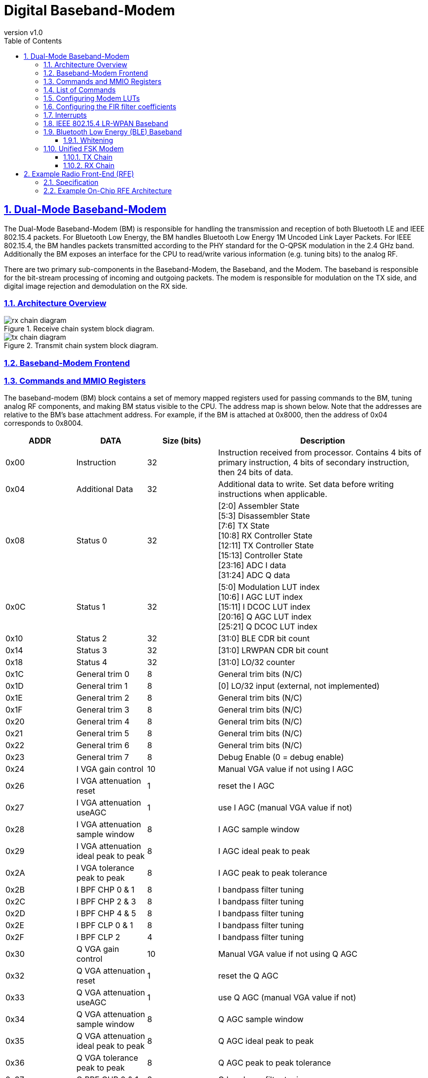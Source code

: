 = Digital Baseband-Modem
:toc:
:toclevels: 3
:imagesdir: ./images
:outline-title: Table of Contents
:outlinelevels: 3
:organization: UC Berkeley EECS
:date: {localdate}
:revnumber: v1.0
:doctype: book
ifdef::env-vscode[]
:pdf-themesdir: ./docs/themes
:pdf-theme: specsheet
endif::[]
ifndef::env-vscode[]
:pdf-themesdir: ./themes
:pdf-theme: specsheet
endif::[]
:sectnums:
:sectlinks:
:!chapter-signifier:


== Dual-Mode Baseband-Modem

The Dual-Mode Baseband-Modem (BM) is responsible for handling the transmission and reception of both Bluetooth LE and IEEE 802.15.4 packets. For Bluetooth Low Energy, the BM handles Bluetooth Low Energy 1M Uncoded Link Layer Packets. For IEEE 802.15.4, the BM handles packets transmitted according to the PHY standard for the O-QPSK modulation in the 2.4 GHz band. Additionally the BM exposes an interface for the CPU to read/write various information (e.g. tuning bits) to the analog RF. 

There are two primary sub-components in the Baseband-Modem, the Baseband, and the Modem. The baseband is responsible for the bit-stream processing of incoming and outgoing packets. The modem is responsible for modulation on the TX side, and digital image rejection and demodulation on the RX side.

=== Architecture Overview

.Receive chain system block diagram.
image::rx_chain_diagram.png[] 

.Transmit chain system block diagram.
image::tx_chain_diagram.png[]

=== Baseband-Modem Frontend

=== Commands and MMIO Registers

The baseband-modem (BM) block contains a set of memory mapped registers used for passing commands to the BM, tuning analog RF components, and making BM status visible to the CPU. The address map is shown below. Note that the addresses are relative to the BM’s base attachment address. For example, if the BM is attached at 0x8000, then the address of 0x04 corresponds to 0x8004.

[cols="3*^,3", options="header", stripes="even", grid="all"]
|===
| ADDR | DATA | Size (bits) | Description
| 0x00 | Instruction | 32
| Instruction received from processor. Contains 4 bits of primary instruction, 4 bits of secondary instruction, then 24 bits of data.
| 0x04 | Additional Data | 32
| Additional data to write. Set data before writing instructions when applicable.
| 0x08 | Status 0 | 32
| [2:0] Assembler State +
[5:3] Disassembler State +
[7:6] TX State +
[10:8] RX Controller State +
[12:11] TX Controller State +
[15:13] Controller State +
[23:16] ADC I data +
[31:24] ADC Q data
| 0x0C | Status 1 | 32
| [5:0] Modulation LUT index +
[10:6] I AGC LUT index +
[15:11] I DCOC LUT index +
[20:16] Q AGC LUT index +
[25:21] Q DCOC LUT index
| 0x10 | Status 2 | 32 | [31:0] BLE CDR bit count
| 0x14 | Status 3 | 32 | [31:0] LRWPAN CDR bit count
| 0x18 | Status 4 | 32 | [31:0] LO/32 counter
| 0x1C | General trim 0 | 8 | General trim bits (N/C)
| 0x1D | General trim 1 | 8 | [0] LO/32 input (external, not implemented)
| 0x1E | General trim 2 | 8 | General trim bits (N/C)
| 0x1F | General trim 3 | 8 | General trim bits (N/C)
| 0x20 | General trim 4 | 8 | General trim bits (N/C)
| 0x21 | General trim 5 | 8 | General trim bits (N/C)
| 0x22 | General trim 6 | 8 | General trim bits (N/C)
| 0x23 | General trim 7 | 8 | Debug Enable (0 = debug enable)
| 0x24 | I VGA gain control | 10 | Manual VGA value if not using I AGC
| 0x26 | I VGA attenuation reset | 1 | reset the I AGC
| 0x27 | I VGA attenuation useAGC | 1 | use I AGC (manual VGA value if not)
| 0x28 | I VGA attenuation sample window | 8 | I AGC sample window
| 0x29 | I VGA attenuation ideal peak to peak | 8 | I AGC ideal peak to peak
| 0x2A | I VGA tolerance peak to peak | 8 | I AGC peak to peak tolerance
| 0x2B | I BPF CHP 0 & 1 | 8 | I bandpass filter tuning
| 0x2C | I BPF CHP 2 & 3 | 8 | I bandpass filter tuning
| 0x2D | I BPF CHP 4 & 5 | 8 | I bandpass filter tuning
| 0x2E | I BPF CLP 0 & 1 | 8 | I bandpass filter tuning
| 0x2F | I BPF CLP 2 | 4 | I bandpass filter tuning
| 0x30 | Q VGA gain control | 10 | Manual VGA value if not using Q AGC
| 0x32 | Q VGA attenuation reset | 1 | reset the Q AGC
| 0x33 | Q VGA attenuation useAGC | 1 | use Q AGC (manual VGA value if not)
| 0x34 | Q VGA attenuation sample window | 8 | Q AGC sample window
| 0x35 | Q VGA attenuation ideal peak to peak | 8 | Q AGC ideal peak to peak
| 0x36 | Q VGA tolerance peak to peak | 8 | Q AGC peak to peak tolerance
| 0x37 | Q BPF CHP 0 & 1 | 8 | Q bandpass filter tuning
| 0x38 | Q BPF CHP 2 & 3 | 8 | Q bandpass filter tuning
| 0x39 | Q BPF CHP 4 & 5 | 8 | Q bandpass filter tuning
| 0x3A | Q BPF CLP 0 & 1 | 8 | Q bandpass filter tuning
| 0x3B | Q BPF CLP 2 | 4 | Q bandpass filter tuning
| 0x3C | I DCO use | 1 | toggle using I DCO
| 0x3D | I DCO reset | 1 | reset the I DCO
| 0x3E | I DCO gain | 8 | set gain for I DCO (unsigned FixedPoint w/ 2 bit binary point)
| 0x3F | Q DCO use | 1 | toggle using Q DCO
| 0x40 | Q DCO reset | 1 | reset the Q DCO
| 0x41 | Q DCO gain | 8 | set gain for Q DCO (unsigned FixedPoint w/ 2 bit binary point)
| 0x42 | DCOC tuning 1 | 6 | Manual I current DAC for stage 2 VGA value if not using I DCO
| 0x43 | DCOC tuning 2 | 6 | Manual Q current DAC for stage 2 VGA value if not using Q DCO
| 0x46 | MUX debug in | 10 | Debug configuration, input
| 0x48 | MUX debug out | 10 | Debug configuration, output
| 0x4A | Enable RX I | 5 | Manual enable RX I values {3'b0, mix, buf, vga_s1, vga_s2, bpf}
| 0x4B | Enable RX Q | 5 | Manual enable RX Q values {3'b0, mix, buf, vga_s1, vga_s2, bpf}
| 0x4C | Enable VCO LO | 2 | Manual enable VCO LO {6'b0, vco_lo, lna}
| 0x50 | LUT command | 32 | LUT set instruction [3:0] LUT ID [9:4] address (index) [31:10] value
| 0x54 | RX error message | 32 | Interrupt message, RX error message
| 0x58 | RX finish message | 32 | Interrupt message, RX finish message
| 0x5C | TX error message | 32 | Interrupt message, TX error message
| 0x60 | FIR command | 32 | FIR filter reprogramming instruction, [3:0] FIR ID [9:4] coefficient (index) [31:10] value
| 0x64 | I VGA attenuation gain increase | 8 | I AGC gain increase step size (by LUT index)
| 0x65 | I VGA attenuation gain decrease | 8 | I AGC gain decrease step size (by LUT index)
| 0x66 | Q VGA attenuation gain increase | 8 | Q AGC gain increase step size (by LUT index)
| 0x67 | Q VGA attenuation gain decrease | 8 | Q AGC gain decrease step size (by LUT index)
|===

In order to pass commands to the BM, two 32-bit registers at addresses 0x00 and 0x04 are utilized. The register at 0x04 contains the additional data field for a given command while the register at 0x00 contains the instruction. Writing to the register at 0x00 is the trigger for the BM to execute a given command. Accordingly, **the processor should always write to the additional data register prior to writing to the instruction register for a given command.** The format for a BM instruction and a list of available instructions are detailed below.


[cols="1,2,2,2",options="header"]
|===
| Bits      | 31-8 | 7-4          | 3-0
| Field     | Data | Instruction 2 | Instruction 1
|===

=== List of Commands

**Configure Command**

Configure baseband constants. The constant is selected using the instruction 2 field and set to the value specified in the additional data field. In the case that the secondary instruction is set to CONFIG_LUT, reference the LUT addresses provided in the explanations below/

[cols="1,2,2,2",options="header"]
|===
| Field         | Data                                     | Instruction 2 | Instruction 1
| Value         | X unless CONFIG_LUT, then LUT address    | See table     | 0
|===

[cols="1,3",options="header"]
|===
| Field            | Additional Data
| Value            | Value for the constant to be set to
|===

[cols="1,3",options="header"]
|===
| Instruction 2 | Name                     
| 0x0            | CONFIG_RADIO_MODE         
| 0x1             | CONFIG_CRC_SEED           
| 0x2             | CONFIG_ACCESS_ADDRESS     
| 0x3             | CONFIG_SHR                
| 0x4             | CONFIG_BLE_CHANNEL_INDEX  
| 0x5             | CONFIG_LRWPAN_CHANNEL_INDEX 
|===

**Configuration instruction descriptions**

(0x0) CONFIG_RADIO_MODE::
Specify the following in the Additional Data register (0x04) prior to issuing the instruction
0: Set the radio transceiver mode to Bluetooth Low Energy
1: Set the radio transceiver mode to IEEE 802.15.4 LR-WPAN
Valid in any radio mode.

(0x1) CONFIG_CRC_SEED::
Set the CRC (cyclic redundancy check) seed for the BLE and LR-WPAN CRC circuits to the value in the Additional Data register (0x04). This value changes for BLE and should be 0 for LR-WPAN

(0x2) CONFIG_ACCESS_ADDRESS::
Set the BLE Access Address for the BLE uncoded packet. This value must be provided by the CPU. More information may be found in the BLE Baseband section. 
NOTE: An access address of 0xFFFFFFF6 disables whitening of transmitted BLE packets

(0x3) CONFIG_SHR::
Set the LRWPAN SHR to match with for receiving a LRWPAN packet. This value must be provided by the CPU. According to 802.15.4 spec, it should be a fixed value of 0xA700 (only 2 bytes are matched due to lower hardware cost), but is programmable for flexibility.

(0x4) CONFIG_BLE_CHANNEL_INDEX::
Values for the channel index can range from 0 to 39, corresponding to BLE channel frequencies beginning at 2402 MHz until 2480 MHz. It is critical to note that the channel index from 0 to 39 is a direct mapping to channel frequencies - NOT the BLE channel numbering scheme that considers advertising channels separately.. For example, setting CONFIG_BLE_CHANNEL_INDEX to 0 will result in a transmission with center frequency at 2402 MHz. This corresponds to BLE channel 37. More information: https://www.rfwireless-world.com/Terminology/BLE-Advertising-channels-and-Data-channels-list.html 

(0x5) CONFIG_LRWPAN_CHANNEL_INDEX::
Values for the channel index can range from 0 to 15, corresponding to LR-WPAN channel frequencies beginning at 2405 MHz until 2480 MHz.


**Send Command**

Transmit a specified number of PDU header and data bytes. Bytes are retrieved by the BM by loading them from the specified address.

[cols="4",options="header"]
|===
| Field            | Data             | Instruction 2 | Instruction 1
| Value            | Number of bytes  | X             | 1
|===

[cols="2",options="header"]
|===
| Field            | Additional Data
| Value            | Load address
|===


**Receive Enter Command**

Place the device into receive mode. If a message is picked up, it will be stored starting at the specified address address.

[cols="4",options="header"]
|===
| Field            | Data | Instruction 2 | Instruction 1
| Value            | X    | X             | 2
|===


[cols="2",options="header"]
|===
| Field            | Additional Data
| Value            | Storage address
|===

**Receive Exit Command**

Exit the device from receive mode. This command will succeed as long as the device has not yet matched an instruction preamble.

[cols="4",options="header"]
|===
| Field            | Data | Instruction 2 | Instruction 1
| Value            | X    | X             | 3
|===

[cols="2",options="header"]
|===
| Field            | Additional Data
| Value            | X
|===

**Debug Command** 

Turns on both the TX and RX paths according to the specified loopback mask before passing the specified number of PDU bytes in a loop. For simplicity the return data is stored at <load address + total bytes> rounded to the next byte aligned address. The loopback mask is used to determine at which point the data should be revered and sent back towards the CC.

[cols="4",options="header"]
|===
| Field            | Data             | Instruction 2 | Instruction 1
| Value           | Total bytes to send | Loopback mask | 15
|===

[cols="2",options="header"]
|===
| Field            | Additional Data
| Value            | Load address and base for store address calculation
|===

[cols="1,2",options="header"]
|===
| Loopback Mask   | Loopback Point 
| 0b0001 (0x1)    | Empty
| 0b0010 (0x2)    | In the modem, loop the FSKTX output back in to the CDR in FSKRX
| 0b0100 (0x4)    | Empty
| 0b1000 (0x8)    | Empty
|===

.Loopback diagram, note that the FSKRX module handles loopback logic and directs the output of MSKTX & GFSK TX modules to respective CDR blocks
image::loopback_diagram.png[] 

=== Configuring Modem LUTs

The modem LUTs can be configured using the LUT command register in the MMIO map enumerated above (register offset 0x50).

LUT IDs are defined as follows:

0x0 - VCO_MOD::
64-entry, 8-bit valued LUT that is sampled to produce frequency deviations from the center frequency. This LUT must be reloaded on each channel and mode change. 0 indicates the largest negative frequency deviation, 63 indicates the largest positive deviation, and 31 indicates no frequency deviation. Note that 0/63 should be +/-250kHz for BLE and +/-500kHz for LR-WPAN.

0x1 - VCO_CT_BLE:: 
40-entry LUT sampled with BLE channel index to produce coarse and medium tuning bits to drive the VCO to the center frequency of the BLE channel index selected. Does not apply when in LR-WPAN radio mode.

0x2 - VCO_CT_LRWPAN::
16-entry LUT that is sampled with the LR-WPAN channel index to produce the coarse and medium tuning bits to drive the VCO to the center frequency of the LR-WPAN channel index selected. Does not apply when in BLE radio mode.

0x3 - AGC_I::
64-entry LUT that is sampled to drive the VGA attenuation gain for the I channel VGA. Only the lower 32 entries are used.

0x4 - AGC_Q::
64-entry LUT that is sampled to drive the VGA attenuation gain for the Q channel VGA. Only the lower 32 entries are used.

0x5 - DCO_I::
64-entry LUT that is sampled to drive the current DAC for the I channel stage 2 VGA. Only the lower 32 entries are used.

0x6 - DCO_Q::
64-entry LUT that is sampled to drive the current DAC for the Q channel stage 2 VGA. Only the lower 32 entries are used.

=== Configuring the FIR filter coefficients

The FIR filter coefficients can be configured using the FIR command register in the MMIO map enumerated above (register offset 0x60).

FIR IDs are defined as follows:

0x0 - NONE::
Reserved

0x1 - TX_GAUSSIAN::
24-entry, 8-bit FixedPoint (2-bit fractional component) filter for BLE GFSK. Only 16 coefficients are used. Note the filter was designed to run at 8MHz (length = 2*cycles/bit) but there’s a bug in the implementation. The short-term fix to get it working was to double the coefficients.

0x2 - RX_HILBERT_I::
32-entry, 16-bit FixedPoint (12-bit fractional component) filter for image rejection.

0x3 - RX_HILBERT_Q::
32-entry, 16-bit FixedPoint (12-bit fractional component) filter for image rejection. The output of the I and Q filters are summed to form the image rejected signal suitable for FSK demodulation.

0x4 - RX_MATCH_SIN_F0::
32-entry, 16-bit FixedPoint (12-bit fractional component) filter for matched filter for binary 0. Two templates (filters) are used to account for phase shift. Note BLE coefficients are loaded by default. LR-WPAN ones must be loaded separately.

0x5 - RX_MATCH_COS_F0::
32-entry, 16-bit FixedPoint (12-bit fractional component) filter for matched filter for binary 0. Two templates (filters) are used to account for phase shift. Note BLE coefficients are loaded by default. LR-WPAN ones must be loaded separately.

0x6 - RX_MATCH_SIN_F1::
32-entry, 16-bit FixedPoint (12-bit fractional component) filter for matched filter for binary 1. Two templates (filters) are used to account for phase shift. Note BLE coefficients are loaded by default. LR-WPAN ones must be loaded separately.

0x7 - RX_MATCH_COS_F1::
32-entry, 16-bit FixedPoint (12-bit fractional component) filter for matched filter for binary 1. Two templates (filters) are used to account for phase shift. Note BLE coefficients are loaded by default. LR-WPAN ones must be loaded separately.

0x8 - RX_LPF::
32-entry, 16-bit FixedPoint (12-bit fractional component) filter for bitrate filter of the matched filter output. Two filters with the same coefficients are used, one for 0s and another for 1s. Note BLE coefficients are loaded by default. LR-WPAN ones must be loaded separately.

=== Interrupts

The Baseband-Modem provides five interrupts as outputs from the Baseband Frontend. These interrupts provide the CPU with triggers for events from the transceiver module. The interrupts are described in the table below:

.Baseband-Modem interrupt table
[cols="1,1,4",options="header"]
|===
| Interrupt Index | Name | Description 
| 0 | RX_ERROR | Triggers on recognition of an error while the BM is in RX state. The MMIO register 0x54 will be populated with an RX_ERROR_MESSAGE. Presently not implemented. 
| 1 | RX_START | Triggers when the baseband disassembler/correlator enters the busy state. Denotes that a packet has been received and demodulated, but has not yet been disassembled. 
| 2 | RX_FINISH | Triggers when the disassembler has completed processing an incoming message. Populates the MMIO register RX_FINISH_MESSAGE at 0x58 with the length of the message. 
| 3 | TX_ERROR | Triggers on recognition of an error while the BM is in TX state. The MMIO register 0x5C will be populated with an TX_ERROR_MESSAGE. Presently not implemented. 
| 4 | TX_FINISH | Triggers when the modem has completed transmission of all bytes in the provided message. The DMA read response bytes must match the number of bytes specified in the Send Command for this interrupt to fire. 
|===

=== IEEE 802.15.4 LR-WPAN Baseband

.LR-WPAN baseband and modulation/demodulation diagram
image::lrwpan_baseband.png[] 

The LR-WPAN baseband transmission chain involves DMA packet disassembly, LR-WPAN packet assembly, CRC generation, bit-to-symbol translation, and symbol-to-chip translation before the final chip stream is provided to the modem for modulation. The packet is assembled according to the IEEE 802.15.4 (LR-WPAN) PPDU schematic (shown below). 

It is important to note the rates at each stage of the baseband TX chain. The standard calls for a 250 kb/s bitrate corresponding to packet assembly/packet disassembly. Following bit-to-symbol translation, the symbol rate becomes 62.5 ksym/s (where 4 bits specifies 1 symbol). Following symbol-to-chip translation, the chip rate now matches the LR-WPAN nominal baseband frequency of 2 MHz frequency or 2 Mchip/s (where 1 symbol specifies 32 chips). The inverse applies for the RX chain.

During packet assembly, a frame check sequence is calculated as a 16-bit ITU-T CRC.

.CRC calculation diagram
image::lrwpan_crc_diagram.png[] 

The algorithm for the CRC begins by setting all remainder registers, r0...r15, to zero. Next, we start from the LSB and shift the MHR and payload into the divider. The FCS is then the remainder register after the last bit of the data is shifted in. Lastly, the FCS is appended to the data field so that register r0 is transmitted first.

.IEEE 802.15.4 PPDU Schematic
image::lrwpan_ppdu_schematic.png[] 

The frame check sequence (FCS) is appended to the end of the PPDU as the MAC footer (MFR) in the diagram above. If the result of CRC checking is false, the [flag] is set to high, before triggering a RX_ERROR message.

.PSDU Schematic

The preamble for 15.4 is a 32-bit sequence of all zeros. The SFD is loosely analogous to the Access-Address (AA) of the BLE Baseband in that they both uniquely identify the start of the packet for the protocol used.

=== Bluetooth Low Energy (BLE) Baseband

.BLE baseband and modulation/demodulation diagram
image::ble_baseband.png[] 

Below is the BLE Uncoded Packet format. All elements of the packet either are or depend on data that the CPU must set (which is taken care of by the SW implementation of the Link Layer). These values are communicated to the packet assembler and disassembler through the controller via the command system over MMIO.

.BLE PPDU Schematic
image::ble_ppdu_schematic.png[] 


The Preamble is an alternating series of 1s and 0s that depends on the LSB of the Access-Address (AA). The CPU need not provide any additional control signals for this part of the packet.

The Access-Address is a special value set by the SW Link Layer that determines whether a packet is valid or not. This value must be provided by the CPU and depends on past communications or may be set to some default value.

The PDU is the already encrypted content of the packet, the CPU must provide this in its entirety. Through the DMA controller, the packet assembler will retrieve this from main memory. The packet disassembler will deliver a PDU to the main memory once one is received.

The CRC (cyclic redundancy check) is derived from the Link Layer state (which must be provided by the CPU via MMIO register). 
In the receive chain, if the calculated CRC does not match the CRC found in the PDU, the [flag] is set to high.

.BLE CRC functional schematic
image::ble_crc_diagram.png[] 

==== Whitening 

In order to avoid long continuous sequences of 1s and 0s in the transmitted data, the entire packet goes through a process known as whitening.

.Whitening diagram
image::whitening_diagram.png[] 

Outgoing data on the TX chain is whitened and incoming data is also “de-whitened”

=== Unified FSK Modem

The modem sits between the digital baseband and the ADCs / DAC to analog RF. It is responsible for performing demodulation and modulation and clock and data recovery at a rate of 1Mbps for BLE or 2Mchip/s for LR-WPAN. Each cycle, the digital baseband either receives a new bit from the demodulator, or provides a new bit for transmission to the modulator.

==== TX Chain

.Modem TX chain schematic
image::modem_tx_schematic.png[] 

The digital baseband bit-stream process outputs individual bits into a FIFO that will be consumed by the modem for use in modulation. For BLE transmissions, the bitstream is modulated using Gaussian frequency shift keying (GFSK). The modulator modulates the outgoing bits using at a rate of 1Msym/s, with a modulation index of 0.5. For LR-WPAN transmissions, the chipstream directly drives the modulation LUT. The output of the modulation LUT is an 8-bit unsigned integer value that indicates the FSK modulation away from the maximum frequency at that channel tuning.

The 6-bit FSK modulation output, in conjunction with a 6 bit channel select value, are used to address into the Modulation LUT to retrieve input values for the VCO LO based on the channel index and modulation frequency offset. These decoding LUTs provide 8-bit values for LO coarse tuning, LO FSK, and the PLL division.

==== RX Chain

.Modem RX chain schematic
image::modem_rx_schematic.png[] 

After mixing, the analog I and Q signals go through ADCs to produce 8 bit output values. The ADCs are clocked on the negative edge of the digital system clock. On the falling system clock edge, the ADCs sample and latch the signals coming from analog RF. These sampled 8-bit values are then captured by rising-edge triggered flip-flops at the analog-digital boundary of the RX chain.

===== Image Rejection

After mixing with the LO and being sampled by the I/Q ADCs, the Q signal for the signal (F_LO+F_IF) ends up +90° shifted from I while the image (F_LO-F_IF) ends up -90° shifted from I. A Hilbert filter shifts positive frequencies by +90° and negative frequencies by -90°. By applying it to the I signal and adding to the Q signal, this causes constructive interference for the desired signal and destructive interference for the image, heavily attenuating it. Note these filters are fully configurable (up to their maximum length) if needed.

===== FSK Demodulation

After image rejection, the matched filters (the optimal non-coherent demodulator!) and envelope detection serve to discriminate between positive and negative frequency deviations. A matched filter performs a convolution of the input signal with a “template” which is simply samples of the desired frequency up to the length of a bit/chip period. Due to phase shift, we must have sine and cosine templates and sum the two. Since the filters generate high frequency noise, we perform “envelope detection” after the matched filters to remove it and get a clean signal giving the magnitude of the match. Comparing the magnitude of each gives us the decision for the deviation.

For an ADC clock of 32MHz, we need a 32-length filter for BLE and 16-length filter for LR-WPAN. For an IF of 2MHz, we need templates of 1.75MHz and 2.25MHz for BLE and 1.5MHz and 2.5MHz for LR-WPAN.


===== Clock and Data Recovery (CDR)

After FSK demodulation, we have an oversampled bitstream which must downsample to the appropriate bitrate. The goal of the CDR is to align the sampling window with the phase of the incoming bitstream.

Our design has 3 integrators - early, present, late - which each look at a window (of length equal to the bit period) of the incoming bitstream but are offset from each other by 1 cycle. We then have a counter that decrements every cycle. When the counter hits 0, we return a sampled bit that is the value of the strongest integrator (determined by majority and number of 1s and 0s). We then reset the counter to a value that will cause the winning integrator in the next bit period to be closer to the present integrator (either by extending or shortening the amount of time to the next sample time).

For LR-WPAN, the long length of the preamble and chip spreading make slow phase aligning CDRs a non-issue. For BLE, we only have the preamble of 8 symbols to align. For a 32MHz clock and BLE’s 1Mbps, we would be at most 16 cycles off in phase alignment. However, since our CDR always returns the integrator of greatest absolute value rather than the present one each time, it should confidently return the correct symbol despite a large phase shift and it still aligning to an incoming signal.

This idea can easily be extended to more integrators to align to phase shifts more quickly or control the granularity of phase shifts, but we found that 3 integrators and a 1 cycle shift between them worked well in simulation. If our clock is particularly off, the CDR will fail to account for both the phase shift and clock inaccuracy which would necessitate the extension.

===== Packet Detection

For BLE, the preamble is intended to lock in the AGC and CDR while the following access address is what determines the start of the packet and the byte alignment. The BLE packet detector searches for the access address after which it can confidently send (whitened) bytes over to the baseband. The baseband asserts an end-of-packet signal when it’s done consuming the bytes of the packet.

For LR-WPAN, the preamble again locks in the AGC and CDR while the SFD (0xA7) denotes the start of the packet. Since each 4-bit symbol (within each 8-bit byte) is sent out as a 32-chip sequence, we perform the chip sequence to symbol mapping based on Hamming distance before looking for the SFD. To minimize false matches while reducing hardware cost, we also match one byte of the preamble (searching for 0xA700) to determine the start of the packet. After that, the packet detector can again confidently send bytes to the baseband.


===== Automatic Gain Control (AGC)

To support high dynamic range and also keep our ADCs near saturation to maximize demodulation accuracy and SNR, we have an AGC for I and Q. It is a simple design, keeping track of the difference between the minimum and maximum values of the ADC for a given window (which should be long enough to see a sine wave minimum and maximum). If the value exceeds the desired value plus some tolerance, we increase the gain. If it’s below, we decrease the gain.

For stable output, keep the tolerance larger than the gain resolution. For fast locking to incoming signals (where the AGC will be at its maximum due to just seeing noise), have the decrement amount be larger than the increment amount.

===== DC Offset Compensation (DCO)

To remove the DC offset in the ADC output for I and Q, we have a DCO. It simply integrates the incoming signal (interpreted as a FixedPoint between -1 and ~1), applies a gain, and feeds that back into a LUT that will calibrate the VGA to remove the offset.


== Example Radio Front-End (RFE)

=== Specification

The radio must be able to operate in the frequency range of 2.4G to 2.4835 GHz covering 70 1MHz RF channels. In this range, the receive chain should function over an input power range from -70dBm to -10dBm and achieve a BER of 0.1% (translates to an SNR of 12.5dB) in following in band test conditions when the input is at -67dBm, shown below.


.In-Band Interference, Nominal Temperature
[options="header", cols="4*"]
|===
| Interference Channel | Ratio (dB) | Input Signal (dBm) | Interferer (dBm)

| Co-channel | 11 | -60 dBm | -71 dBm
| Adj. 1 MHz | 0 | -60 dBm | -60 dBm
| Adj. 2 MHz | -30 | -60 dBm | -30 dBm
| Adj. >3 MHz | -40 | -67 dBm | -27 dBm
| Image | -9 | -67 dBm | -58 dBm
| Image +/- 1 MHz | -20 | -67 dBm | -47 dBm
|===

.Out-of-Band Interference
[options="header", cols="2*"]
|===
| Interference Channel | Interferer (dBm)

| 30 MHz - 2000 MHz | -10 dBm
| 2000 MHz - 2399 MHz | -27 dBm
| 2484 MHz - 3000 MHz | -27 dBm
| 3000 MHz - 12.75 GHz | -10 dBm
|===

=== Example On-Chip RFE Architecture

The example radio front-end architecture below uses a low-IF receiver architecture and a direct modulation transmitter architecture. This architecture is the on-chip RFE that was used during the development of this baseband-modem processor, so most of the analog tuning and configuration registers are specific to this architecture.

.Example on-chip RFE architecture
image::example_rfe_diagram.png[] 

The baseband-modem's receive chain supports automatic gain control based on tuning the the VGA and VG-TIA gain stages. And its DC offset correction (DCOC) is based on tuning the current DAC at the input of the final VGA stage.

The baseband-modem's transmit modulation implementation is specific to this direct modulation architecture, where the coarse/med/mod bits drive the capacitively tuned VCO. 

